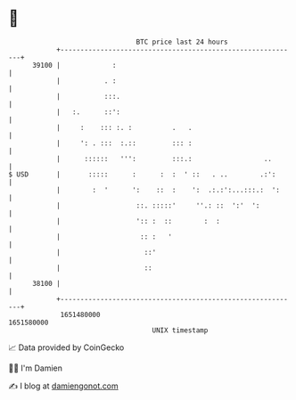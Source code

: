 * 👋

#+begin_example
                                   BTC price last 24 hours                    
               +------------------------------------------------------------+ 
         39100 |             :                                              | 
               |           . :                                              | 
               |           :::.                                             | 
               |   :.      ::':                                             | 
               |     :    ::: :. :          .   .                           | 
               |     ': . :::  :.::         ::: :                           | 
               |      ::::::   ''':         :::.:                  ..       | 
   $ USD       |       :::::      :      :  :  ' ::   . ..        .:':      | 
               |        :  '      ':    ::  :    ':  .:.:':...:::.:  ':     | 
               |                   ::. :::::'     ''.: ::  ':'  ':          | 
               |                   ':: :  ::        :  :                    | 
               |                    :: :   '                                | 
               |                     ::'                                    | 
               |                     ::                                     | 
         38100 |                                                            | 
               +------------------------------------------------------------+ 
                1651480000                                        1651580000  
                                       UNIX timestamp                         
#+end_example
📈 Data provided by CoinGecko

🧑‍💻 I'm Damien

✍️ I blog at [[https://www.damiengonot.com][damiengonot.com]]
